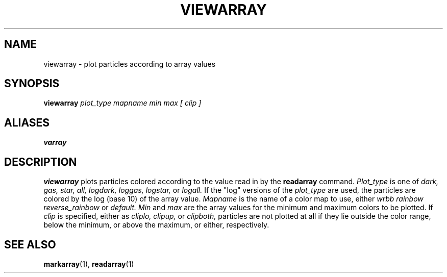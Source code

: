 .TH VIEWARRAY  1 "22 MARCH 1994"  "Katz and Quinn Release 2.0" "TIPSY COMMANDS"
.SH NAME
viewarray \- plot particles according to array values
.SH SYNOPSIS
.B viewarray
.I plot_type mapname min max [ clip ]
.SH ALIASES
.B varray
.SH DESCRIPTION
.B viewarray
plots particles colored according to the value read in by the
.B readarray
command.
.I Plot_type
is one of
.I dark,
.I gas,
.I star,
.I all,
.I logdark,
.I loggas,
.I logstar,
or
.I logall.
If the "log" versions of the
.I plot_type
are used, the particles are colored by the log (base 10) of the array
value.
.I Mapname
is the name of a color map to use, either
.I wrbb
.I rainbow
.I reverse_rainbow
or
.I default.
.I Min
and
.I max
are the array values for the minimum and maximum colors to be
plotted.  If
.I clip
is specified, either as
.I cliplo,
.I clipup,
or
.I clipboth,
particles are not plotted at all if they lie outside the color range,
below the minimum, or above the maximum, or either, respectively.
.SH SEE ALSO
.BR markarray (1),
.BR readarray (1)

